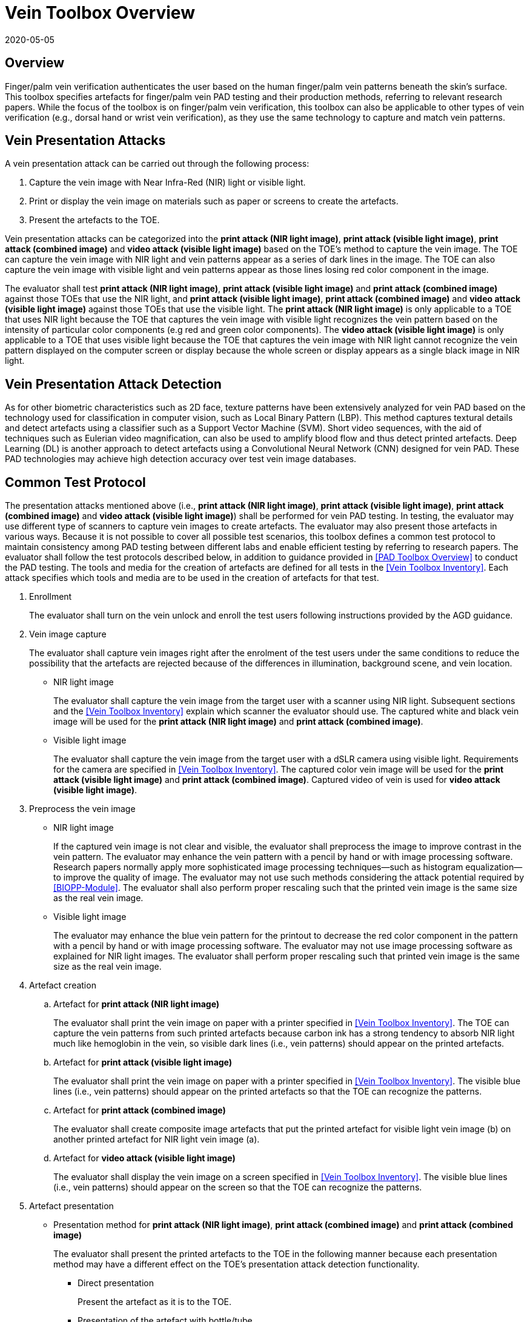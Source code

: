= Vein Toolbox Overview
:showtitle:
:revdate: 2020-05-05

== Overview
Finger/palm vein verification authenticates the user based on the human finger/palm vein patterns beneath the skin's surface. This toolbox specifies artefacts for finger/palm vein PAD testing and their production methods, referring to relevant research papers. While the focus of the toolbox is on finger/palm vein verification, this toolbox can also be applicable to other types of vein verification (e.g., dorsal hand or wrist vein verification), as they use the same technology to capture and match vein patterns.

== Vein Presentation Attacks
A vein presentation attack can be carried out through the following process:  

. Capture the vein image with Near Infra-Red (NIR) light or visible light.  
. Print or display the vein image on materials such as paper or screens to create the artefacts.
. Present the artefacts to the TOE.  

Vein presentation attacks can be categorized into the *print attack (NIR light image)*, *print attack (visible light image)*, *print attack (combined image)* and *video attack (visible light image)* based on the TOE’s method to capture the vein image. The TOE can capture the vein image with NIR light and vein patterns appear as a series of dark lines in the image. The TOE can also capture the vein image with visible light and vein patterns appear as those lines losing red color component in the image.

The evaluator shall test *print attack (NIR light image)*, *print attack (visible light image)* and *print attack (combined image)* against those TOEs that use the NIR light, and *print attack (visible light image)*, *print attack (combined image)* and *video attack (visible light image)* against those TOEs that use the visible light. The *print attack (NIR light image)* is only applicable to a TOE that uses NIR light because the TOE that captures the vein image with visible light recognizes the vein pattern based on the intensity of particular color components (e.g red and green color components). The *video attack (visible light image)* is only applicable to a TOE that uses visible light because the TOE that captures the vein image with NIR light cannot recognize the vein pattern displayed on the computer screen or display because the whole screen or display appears as a single black image in NIR light.

== Vein Presentation Attack Detection
As for other biometric characteristics such as 2D face, texture patterns have been extensively analyzed for vein PAD based on the technology used for classification in computer vision, such as Local Binary Pattern (LBP). This method captures textural details and detect artefacts using a classifier such as a Support Vector Machine (SVM). Short video sequences, with the aid of techniques such as Eulerian video magnification, can also be used to amplify blood flow and thus detect printed artefacts. Deep Learning (DL) is another approach to detect artefacts using a Convolutional Neural Network (CNN) designed for vein PAD. These PAD technologies may achieve high detection accuracy over test vein image databases.

== Common Test Protocol
The presentation attacks mentioned above (i.e., *print attack (NIR light image)*, *print attack (visible light image)*, *print attack (combined image)* and *video attack (visible light image)*) shall be performed for vein PAD testing. In testing, the evaluator may use different type of scanners to capture vein images to create artefacts. The evaluator may also present those artefacts in various ways. Because it is not possible to cover all possible test scenarios, this toolbox defines a common test protocol to maintain consistency among PAD testing between different labs and enable efficient testing by referring to research papers. The evaluator shall follow the test protocols described below, in addition to guidance provided in <<PAD Toolbox Overview>> to conduct the PAD testing.
The tools and media for the creation of artefacts are defined for all tests in the <<Vein Toolbox Inventory>>. Each attack specifies which tools and media are to be used in the creation of artefacts for that test.

. Enrollment
+
The evaluator shall turn on the vein unlock and enroll the test users following instructions provided by the AGD guidance.

. Vein image capture
+
The evaluator shall capture vein images right after the enrolment of the test users under the same conditions to reduce the possibility that the artefacts are rejected because of the differences in illumination, background scene, and vein location.
+
* NIR light image
+
The evaluator shall capture the vein image from the target user with a scanner using NIR light. Subsequent sections and the <<Vein Toolbox Inventory>> explain which scanner the evaluator should use. The captured white and black vein image will be used for the *print attack (NIR light image)* and *print attack (combined image)*.
+
* Visible light image
+
The evaluator shall capture the vein image from the target user with a dSLR camera using visible light. Requirements for the camera are specified in <<Vein Toolbox Inventory>>. The captured color vein image will be used for the *print attack (visible light image)* and *print attack (combined image)*. Captured video of vein is used for *video attack (visible light image)*.

. Preprocess the vein image
+
* NIR light image
+
If the captured vein image is not clear and visible, the evaluator shall preprocess the image to improve contrast in the vein pattern. The evaluator may enhance the vein pattern with a pencil by hand or with image processing software. Research papers normally apply more sophisticated image processing techniques--such as histogram equalization--to improve the quality of image. The evaluator may not use such methods considering the attack potential required by <<BIOPP-Module>>. The evaluator shall also perform proper rescaling such that the printed vein image is the same size as the real vein image.
+
* Visible light image
+
The evaluator may enhance the blue vein pattern for the printout to decrease the red color component in the pattern with a pencil by hand or with image processing software. The evaluator may not use image processing software as explained for NIR light images. The evaluator shall perform proper rescaling such that printed vein image is the same size as the real vein image.

. Artefact creation   
[loweralpha]
.. Artefact for *print attack (NIR light image)*
+
The evaluator shall print the vein image on paper with a printer specified in <<Vein Toolbox Inventory>>. The TOE can capture the vein patterns from such printed artefacts because carbon ink has a strong tendency to absorb NIR light much like hemoglobin in the vein, so visible dark lines (i.e., vein patterns) should appear on the printed artefacts.
+
.. Artefact for *print attack (visible light image)*
+
The evaluator shall print the vein image on paper with a printer specified in <<Vein Toolbox Inventory>>. The visible blue lines (i.e., vein patterns) should appear on the printed artefacts so that the TOE can recognize the patterns.
+
.. Artefact for *print attack (combined image)*
+
The evaluator shall create composite image artefacts that put the printed artefact for visible light vein image (b) on another printed artefact for NIR light vein image (a).
+
.. Artefact for *video attack (visible light image)*
+
The evaluator shall display the vein image on a screen specified in <<Vein Toolbox Inventory>>. The visible blue lines (i.e., vein patterns) should appear on the screen so that the TOE can recognize the patterns.

. Artefact presentation
+
* Presentation method for *print attack (NIR light image)*, *print attack (combined image)* and *print attack (combined image)*
+
The evaluator shall present the printed artefacts to the TOE in the following manner because each presentation method may have a different effect on the TOE’s presentation attack detection functionality.
+
**	Direct presentation
+
Present the artefact as it is to the TOE.
+
**	Presentation of the artefact with bottle/tube 
+
Present the artefact adhered to a bottle for palm vein verification or a round transparent tube (size of tube is the same size as finger) for finger vein verification (See Figure 5-27 of [1] in <<Vein Toolbox References>>)
+
**	Presentation of the artefact with wax
+
Cover the artefact with wax to simulate human tissue and present it to the TOE (See [2] in <<Vein Toolbox References>>)
+
**	Presentation of the artefact with real palm/finger 
+
Present the artefact adhered to a different user’s palm or finger (e.g. Figure 5-27 of [1] in <<Vein Toolbox References>>)

* Presentation method for *video attack (visible light image)*
+
The evaluator shall present the screen that displays the vein image to the TOE.

== Requirements for Tools
This section provides guidelines for selection of the scanner that captures NIR light vein images because requirements for the scanner cannot be explicitly specified in <<Vein Toolbox Inventory>>. The requirements for all other tools are specified in <<Vein Toolbox Inventory>>.

The following scanners are available for the evaluator and were used in the research papers from <<Vein Toolbox References>> to create artefacts.

* Commercial scanner  
+
The evaluator may purchase the TOE or similar type of commercial vein scanner to capture the vein image. This is the best choice if such a scanner is available at an affordable cost.

* In-house scanner
+
The evaluator may develop a vein scanner themselves by referring to publicly available information (e.g., [3] for finger vein and [4] for palm vein in <<Vein Toolbox References>>).

* Camera
+
The evaluator may capture vein images using a commercial NIR camera with NIR light source. The evaluator may convert a normal digital camera into a NIR camera by removing the IR cut-off filter (e.g., [2] and [5] in <<Vein Toolbox References>>) instead of purchasing a dedicated NIR camera.

In any case, cost and skill for using the scanner need to be within the scope of Basic attack potential from <<BIOSD>>. The evaluator should estimate the cost and skill for using the scanner referring to the relevant research papers at the time of testing and choose the one that can capture the clearest vein image.


== Test Items
The evaluator shall create artefacts defined in all test items listed in the <<Vein Verification List>>. The <<Vein Verification List>> specifies the species that must be created based on the type of biometric sensor.

<<PAD Toolbox Overview>> defines the required number of attempts for the independent testing and the maximum timeframe for both independent and penetration testing.

== Pass/Fail Criteria
If Pass/Fail Criteria is defined in the test items, then the evaluator shall follow them. Otherwise, the evaluator shall follow criteria defined in <<BIOSD>> and <<PAD Toolbox Overview>>.

== Reference Information 
The Vein Toolbox was created based on research papers listed in <<Vein Toolbox References>>. The evaluator should read them before conducting the PAD testing because they include more detailed information about PAD test methods.
